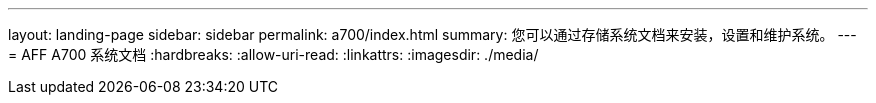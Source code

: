 ---
layout: landing-page 
sidebar: sidebar 
permalink: a700/index.html 
summary: 您可以通过存储系统文档来安装，设置和维护系统。 
---
= AFF A700 系统文档
:hardbreaks:
:allow-uri-read: 
:linkattrs: 
:imagesdir: ./media/


